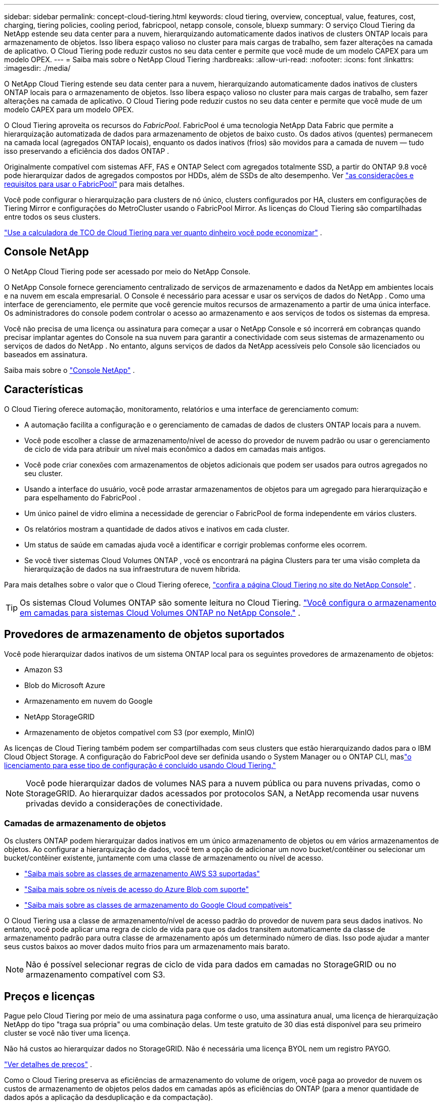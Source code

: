 ---
sidebar: sidebar 
permalink: concept-cloud-tiering.html 
keywords: cloud tiering, overview, conceptual, value, features, cost, charging, tiering policies, cooling period, fabricpool, netapp console, console, bluexp 
summary: O serviço Cloud Tiering da NetApp estende seu data center para a nuvem, hierarquizando automaticamente dados inativos de clusters ONTAP locais para armazenamento de objetos.  Isso libera espaço valioso no cluster para mais cargas de trabalho, sem fazer alterações na camada de aplicativo.  O Cloud Tiering pode reduzir custos no seu data center e permite que você mude de um modelo CAPEX para um modelo OPEX. 
---
= Saiba mais sobre o NetApp Cloud Tiering
:hardbreaks:
:allow-uri-read: 
:nofooter: 
:icons: font
:linkattrs: 
:imagesdir: ./media/


[role="lead"]
O NetApp Cloud Tiering estende seu data center para a nuvem, hierarquizando automaticamente dados inativos de clusters ONTAP locais para o armazenamento de objetos.  Isso libera espaço valioso no cluster para mais cargas de trabalho, sem fazer alterações na camada de aplicativo.  O Cloud Tiering pode reduzir custos no seu data center e permite que você mude de um modelo CAPEX para um modelo OPEX.

O Cloud Tiering aproveita os recursos do _FabricPool_.  FabricPool é uma tecnologia NetApp Data Fabric que permite a hierarquização automatizada de dados para armazenamento de objetos de baixo custo.  Os dados ativos (quentes) permanecem na camada local (agregados ONTAP locais), enquanto os dados inativos (frios) são movidos para a camada de nuvem — tudo isso preservando a eficiência dos dados ONTAP .

Originalmente compatível com sistemas AFF, FAS e ONTAP Select com agregados totalmente SSD, a partir do ONTAP 9.8 você pode hierarquizar dados de agregados compostos por HDDs, além de SSDs de alto desempenho. Ver https://docs.netapp.com/us-en/ontap/fabricpool/requirements-concept.html["as considerações e requisitos para usar o FabricPool"^] para mais detalhes.

Você pode configurar o hierarquização para clusters de nó único, clusters configurados por HA, clusters em configurações de Tiering Mirror e configurações do MetroCluster usando o FabricPool Mirror.  As licenças do Cloud Tiering são compartilhadas entre todos os seus clusters.

https://bluexp.netapp.com/cloud-tiering-service-tco["Use a calculadora de TCO de Cloud Tiering para ver quanto dinheiro você pode economizar"^] .



== Console NetApp

O NetApp Cloud Tiering pode ser acessado por meio do NetApp Console.

O NetApp Console fornece gerenciamento centralizado de serviços de armazenamento e dados da NetApp em ambientes locais e na nuvem em escala empresarial. O Console é necessário para acessar e usar os serviços de dados do NetApp . Como uma interface de gerenciamento, ele permite que você gerencie muitos recursos de armazenamento a partir de uma única interface. Os administradores do console podem controlar o acesso ao armazenamento e aos serviços de todos os sistemas da empresa.

Você não precisa de uma licença ou assinatura para começar a usar o NetApp Console e só incorrerá em cobranças quando precisar implantar agentes do Console na sua nuvem para garantir a conectividade com seus sistemas de armazenamento ou serviços de dados do NetApp . No entanto, alguns serviços de dados da NetApp acessíveis pelo Console são licenciados ou baseados em assinatura.

Saiba mais sobre o https://docs.netapp.com/us-en/bluexp-setup-admin/concept-overview.html["Console NetApp"] .



== Características

O Cloud Tiering oferece automação, monitoramento, relatórios e uma interface de gerenciamento comum:

* A automação facilita a configuração e o gerenciamento de camadas de dados de clusters ONTAP locais para a nuvem.
* Você pode escolher a classe de armazenamento/nível de acesso do provedor de nuvem padrão ou usar o gerenciamento de ciclo de vida para atribuir um nível mais econômico a dados em camadas mais antigos.
* Você pode criar conexões com armazenamentos de objetos adicionais que podem ser usados para outros agregados no seu cluster.
* Usando a interface do usuário, você pode arrastar armazenamentos de objetos para um agregado para hierarquização e para espelhamento do FabricPool .
* Um único painel de vidro elimina a necessidade de gerenciar o FabricPool de forma independente em vários clusters.
* Os relatórios mostram a quantidade de dados ativos e inativos em cada cluster.
* Um status de saúde em camadas ajuda você a identificar e corrigir problemas conforme eles ocorrem.
* Se você tiver sistemas Cloud Volumes ONTAP , você os encontrará na página Clusters para ter uma visão completa da hierarquização de dados na sua infraestrutura de nuvem híbrida.


Para mais detalhes sobre o valor que o Cloud Tiering oferece, https://bluexp.netapp.com/cloud-tiering["confira a página Cloud Tiering no site do NetApp Console"^] .


TIP: Os sistemas Cloud Volumes ONTAP são somente leitura no Cloud Tiering. https://docs.netapp.com/us-en/bluexp-cloud-volumes-ontap/task-tiering.html["Você configura o armazenamento em camadas para sistemas Cloud Volumes ONTAP no NetApp Console."^] .



== Provedores de armazenamento de objetos suportados

Você pode hierarquizar dados inativos de um sistema ONTAP local para os seguintes provedores de armazenamento de objetos:

* Amazon S3
* Blob do Microsoft Azure
* Armazenamento em nuvem do Google
* NetApp StorageGRID
* Armazenamento de objetos compatível com S3 (por exemplo, MinIO)


As licenças de Cloud Tiering também podem ser compartilhadas com seus clusters que estão hierarquizando dados para o IBM Cloud Object Storage.  A configuração do FabricPool deve ser definida usando o System Manager ou o ONTAP CLI, maslink:task-licensing-cloud-tiering.html#apply-bluexp-tiering-licenses-to-clusters-in-special-configurations["o licenciamento para esse tipo de configuração é concluído usando Cloud Tiering."]


NOTE: Você pode hierarquizar dados de volumes NAS para a nuvem pública ou para nuvens privadas, como o StorageGRID.  Ao hierarquizar dados acessados ​​por protocolos SAN, a NetApp recomenda usar nuvens privadas devido a considerações de conectividade.



=== Camadas de armazenamento de objetos

Os clusters ONTAP podem hierarquizar dados inativos em um único armazenamento de objetos ou em vários armazenamentos de objetos.  Ao configurar a hierarquização de dados, você tem a opção de adicionar um novo bucket/contêiner ou selecionar um bucket/contêiner existente, juntamente com uma classe de armazenamento ou nível de acesso.

* link:reference-aws-support.html["Saiba mais sobre as classes de armazenamento AWS S3 suportadas"]
* link:reference-azure-support.html["Saiba mais sobre os níveis de acesso do Azure Blob com suporte"]
* link:reference-google-support.html["Saiba mais sobre as classes de armazenamento do Google Cloud compatíveis"]


O Cloud Tiering usa a classe de armazenamento/nível de acesso padrão do provedor de nuvem para seus dados inativos.  No entanto, você pode aplicar uma regra de ciclo de vida para que os dados transitem automaticamente da classe de armazenamento padrão para outra classe de armazenamento após um determinado número de dias.  Isso pode ajudar a manter seus custos baixos ao mover dados muito frios para um armazenamento mais barato.


NOTE: Não é possível selecionar regras de ciclo de vida para dados em camadas no StorageGRID ou no armazenamento compatível com S3.



== Preços e licenças

Pague pelo Cloud Tiering por meio de uma assinatura paga conforme o uso, uma assinatura anual, uma licença de hierarquização NetApp do tipo "traga sua própria" ou uma combinação delas.  Um teste gratuito de 30 dias está disponível para seu primeiro cluster se você não tiver uma licença.

Não há custos ao hierarquizar dados no StorageGRID.  Não é necessária uma licença BYOL nem um registro PAYGO.

https://bluexp.netapp.com/pricing#tiering["Ver detalhes de preços"^] .

Como o Cloud Tiering preserva as eficiências de armazenamento do volume de origem, você paga ao provedor de nuvem os custos de armazenamento de objetos pelos dados em camadas após as eficiências do ONTAP (para a menor quantidade de dados após a aplicação da desduplicação e da compactação).



=== Teste gratuito de 30 dias

Se você não tiver uma licença do Cloud Tiering, um teste gratuito de 30 dias de camadas começará quando você configurar a divisão em camadas no seu primeiro cluster.  Após o término do teste gratuito de 30 dias, você precisará pagar por níveis por meio de uma assinatura pré-paga, uma assinatura anual, uma licença BYOL ou uma combinação deles.

Se o seu teste gratuito terminar e você não tiver assinado ou adicionado uma licença, o ONTAP não hierarquiza mais os dados frios no armazenamento de objetos.  Todos os dados em camadas anteriores permanecem acessíveis, o que significa que você pode recuperar e usar esses dados.  Quando recuperados, esses dados são movidos de volta para a camada de desempenho da nuvem.



=== Assinatura pré-paga

O Cloud Tiering oferece licenciamento baseado no consumo em um modelo de pagamento conforme o uso.  Após assinar pelo marketplace do seu provedor de nuvem, você paga por GB de dados em camadas — não há pagamento inicial.  Você é cobrado pelo seu provedor de nuvem por meio de sua fatura mensal.

Você deve assinar mesmo se tiver um teste gratuito ou se trouxer sua própria licença (BYOL):

* A assinatura garante que não haverá interrupção do serviço após o término do teste gratuito.
+
Quando o período de teste terminar, você será cobrado por hora, de acordo com a quantidade de dados que você adicionar.

* Se você hierarquizar mais dados do que o permitido pela sua licença BYOL, o hierarquização de dados continuará durante sua assinatura paga conforme o uso.
+
Por exemplo, se você tiver uma licença de 10 TB, toda a capacidade além dos 10 TB será cobrada por meio da assinatura paga conforme o uso.



Você não será cobrado pela sua assinatura pré-paga durante o teste gratuito ou se não tiver excedido sua licença BYOL do Cloud Tiering.

link:task-licensing-cloud-tiering.html#use-a-bluexp-tiering-paygo-subscription["Aprenda a configurar uma assinatura pré-paga"] .



=== Contrato anual

O Cloud Tiering oferece um contrato anual ao hierarquizar dados inativos no Amazon S3 ou no Azure.  Está disponível em prazos de 1, 2 ou 3 anos.

Contratos anuais não são suportados atualmente ao migrar para o Google Cloud.



=== Traga sua própria licença

Traga sua própria licença comprando uma licença *Cloud Tiering* da NetApp (anteriormente conhecida como licença "Cloud Tiering").  Você pode comprar licenças de 1, 2 ou 3 anos e especificar qualquer quantidade de capacidade de camadas (começando com um mínimo de 10 TiB).  A licença BYOL Cloud Tiering é uma licença _flutuante_ que você pode usar em vários clusters ONTAP locais.  A capacidade total de camadas que você define na sua licença do Cloud Tiering pode ser usada por todos os seus clusters locais.

Depois de comprar uma licença do Cloud Tiering, você precisará adicioná-la ao NetApp Console. link:task-licensing-cloud-tiering.html#use-a-bluexp-tiering-byol-license["Veja como usar uma licença BYOL do Cloud Tiering"] .

Conforme mencionado acima, recomendamos que você configure uma assinatura paga conforme o uso, mesmo que tenha adquirido uma licença BYOL.


NOTE: A partir de agosto de 2021, a antiga licença * FabricPool* foi substituída pela licença * Cloud Tiering *. link:task-licensing-cloud-tiering.html#bluexp-tiering-byol-licensing-starting-in-2021["Saiba mais sobre como a licença Cloud Tiering é diferente da licença FabricPool"] .



== Como funciona o Cloud Tiering

O Cloud Tiering é um serviço gerenciado pela NetApp que usa a tecnologia FabricPool para hierarquizar automaticamente dados inativos (frios) dos seus clusters ONTAP locais para o armazenamento de objetos na sua nuvem pública ou privada.  As conexões com o ONTAP ocorrem a partir de um agente do Console.

A imagem a seguir mostra a relação entre cada componente:

image:diagram_cloud_tiering.png["Uma imagem de arquitetura que mostra o serviço Cloud Tiering com uma conexão ao agente do Console no seu provedor de nuvem, o agente com uma conexão ao seu cluster ONTAP e uma conexão entre o cluster ONTAP e o armazenamento de objetos no seu provedor de nuvem.  Os dados ativos residem no cluster ONTAP , enquanto os dados inativos residem no armazenamento de objetos."]

Em um nível mais alto, o Cloud Tiering funciona assim:

. Você descobre seu cluster local no NetApp Console.
. Você configura o armazenamento em camadas fornecendo detalhes sobre seu armazenamento de objetos, incluindo o bucket/contêiner, uma classe de armazenamento ou camada de acesso e regras de ciclo de vida para os dados em camadas.
. O Console configura o ONTAP para usar o provedor de armazenamento de objetos e descobre a quantidade de dados ativos e inativos no cluster.
. Você escolhe os volumes a serem hierarquizados e a política de hierarquização a ser aplicada a esses volumes.
. ONTAP começa a hierarquizar dados inativos no armazenamento de objetos assim que os dados atingem os limites para serem considerados inativos (consulte<<Políticas de níveis de volume>> ).
. Se você tiver aplicado uma regra de ciclo de vida aos dados em camadas (disponível apenas para alguns provedores), os dados em camadas mais antigos serão atribuídos a uma camada mais econômica após um determinado número de dias.




=== Políticas de níveis de volume

Ao selecionar os volumes que você deseja hierarquizar, você escolhe uma _política de hierarquização de volumes_ para aplicar a cada volume.  Uma política de camadas determina quando ou se os blocos de dados do usuário de um volume são movidos para a nuvem.

Você também pode ajustar o *período de resfriamento*.  Este é o número de dias que os dados do usuário em um volume devem permanecer inativos antes de serem considerados "frios" e movidos para o armazenamento de objetos.  Para políticas de níveis que permitem ajustar o período de resfriamento, os valores válidos são:

* 2 a 183 dias ao usar o ONTAP 9.8 e posterior
* 2 a 63 dias para versões anteriores do ONTAP


De 2 a 63 é a melhor prática recomendada.

Nenhuma política (nenhuma):: Mantém os dados em um volume na camada de desempenho, impedindo que sejam movidos para a camada de nuvem.
Instantâneos frios (somente instantâneo):: ONTAP armazena blocos de Snapshot frios no volume que não são compartilhados com o sistema de arquivos ativo para armazenamento de objetos.  Se lidos, os blocos de dados frios na camada de nuvem se tornam ativos e são movidos para a camada de desempenho.
+
--
Os dados são hierarquizados somente depois que um agregado atinge 50% da capacidade e quando os dados atingem o período de resfriamento.  O número padrão de dias de resfriamento é 2, mas você pode ajustar esse número.


NOTE: Os dados reaquecidos são gravados de volta na camada de desempenho somente se houver espaço.  Se a capacidade da camada de desempenho estiver mais de 70% cheia, os blocos continuarão a ser acessados da camada de nuvem.

--
Dados e instantâneos de usuários frios (Automático):: ONTAP agrupa todos os blocos frios no volume (não incluindo metadados) no armazenamento de objetos.  Os dados frios incluem não apenas cópias de Snapshot, mas também dados frios do usuário do sistema de arquivos ativo.
+
--
* Se lidos aleatoriamente, os blocos de dados frios na camada de nuvem se tornam ativos e são movidos para a camada de desempenho.
* Se lidos por leituras sequenciais, como aquelas associadas a índices e verificações antivírus, os blocos de dados frios na camada de nuvem permanecem frios e não são gravados na camada de desempenho.
+
Esta política está disponível a partir do ONTAP 9.4.

+
Os dados são hierarquizados somente depois que um agregado atinge 50% da capacidade e quando os dados atingem o período de resfriamento.  O número padrão de dias de resfriamento é 31, mas você pode ajustar esse número.

+

NOTE: Os dados reaquecidos são gravados de volta na camada de desempenho somente se houver espaço.  Se a capacidade da camada de desempenho estiver mais de 70% cheia, os blocos continuarão a ser acessados da camada de nuvem.



--
Todos os dados do usuário (Todos):: Todos os dados (não incluindo metadados) são imediatamente marcados como frios e classificados no armazenamento de objetos o mais rápido possível.  Não há necessidade de esperar 48 horas para que novos blocos em um volume esfriem.  Blocos localizados no volume anterior à política All serem definidos levam 48 horas para esfriar.
+
--
Se lidos, os blocos de dados frios na camada de nuvem permanecem frios e não são gravados de volta na camada de desempenho.  Esta política está disponível a partir do ONTAP 9.6.

Leve em consideração o seguinte antes de escolher esta política de níveis:

* A hierarquização de dados reduz imediatamente a eficiência do armazenamento (somente em linha).
* Você deve usar esta política somente se tiver certeza de que os dados frios no volume não serão alterados.
* O armazenamento de objetos não é transacional e resultará em fragmentação significativa se sujeito a alterações.
* Considere o impacto das transferências do SnapMirror antes de atribuir a política de camadas All aos volumes de origem em relacionamentos de proteção de dados.
+
Como os dados são hierarquizados imediatamente, o SnapMirror lerá os dados da camada de nuvem em vez da camada de desempenho.  Isso resultará em operações SnapMirror mais lentas — possivelmente tornando outras operações SnapMirror mais lentas na fila — mesmo que elas estejam usando políticas de camadas diferentes.

* O NetApp Backup and Recovery é afetado de forma semelhante por volumes definidos com uma política de camadas. https://docs.netapp.com/us-en/bluexp-backup-recovery/concept-ontap-backup-to-cloud.html#fabricpool-tiering-policy-considerations["Veja as considerações sobre a política de camadas com Backup e Recuperação"^] .


--
Todos os dados do usuário DP (Backup):: Todos os dados em um volume de proteção de dados (não incluindo metadados) são imediatamente movidos para a camada de nuvem.  Se lidos, os blocos de dados frios na camada de nuvem permanecem frios e não são gravados de volta na camada de desempenho (a partir do ONTAP 9.4).
+
--

NOTE: Esta política está disponível para o ONTAP 9.5 ou anterior.  Ela foi substituída pela política de níveis *Todos* a partir do ONTAP 9.6.

--


